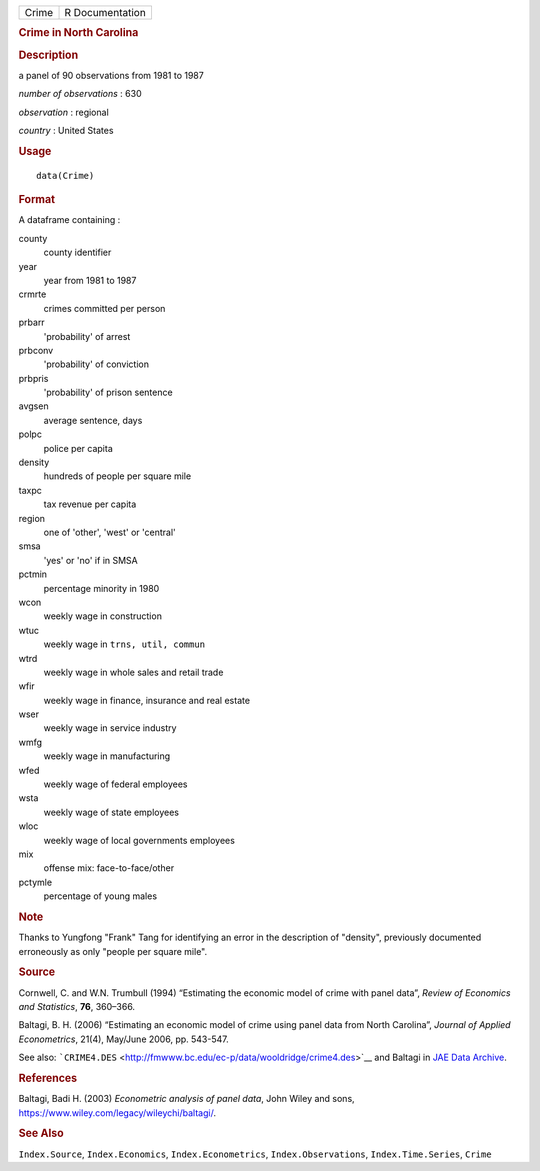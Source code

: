 .. container::

   .. container::

      ===== ===============
      Crime R Documentation
      ===== ===============

      .. rubric:: Crime in North Carolina
         :name: crime-in-north-carolina

      .. rubric:: Description
         :name: description

      a panel of 90 observations from 1981 to 1987

      *number of observations* : 630

      *observation* : regional

      *country* : United States

      .. rubric:: Usage
         :name: usage

      ::

         data(Crime)

      .. rubric:: Format
         :name: format

      A dataframe containing :

      county
         county identifier

      year
         year from 1981 to 1987

      crmrte
         crimes committed per person

      prbarr
         'probability' of arrest

      prbconv
         'probability' of conviction

      prbpris
         'probability' of prison sentence

      avgsen
         average sentence, days

      polpc
         police per capita

      density
         hundreds of people per square mile

      taxpc
         tax revenue per capita

      region
         one of 'other', 'west' or 'central'

      smsa
         'yes' or 'no' if in SMSA

      pctmin
         percentage minority in 1980

      wcon
         weekly wage in construction

      wtuc
         weekly wage in ``trns, util, commun``

      wtrd
         weekly wage in whole sales and retail trade

      wfir
         weekly wage in finance, insurance and real estate

      wser
         weekly wage in service industry

      wmfg
         weekly wage in manufacturing

      wfed
         weekly wage of federal employees

      wsta
         weekly wage of state employees

      wloc
         weekly wage of local governments employees

      mix
         offense mix: face-to-face/other

      pctymle
         percentage of young males

      .. rubric:: Note
         :name: note

      Thanks to Yungfong "Frank" Tang for identifying an error in the
      description of "density", previously documented erroneously as
      only "people per square mile".

      .. rubric:: Source
         :name: source

      Cornwell, C. and W.N. Trumbull (1994) “Estimating the economic
      model of crime with panel data”, *Review of Economics and
      Statistics*, **76**, 360–366.

      Baltagi, B. H. (2006) “Estimating an economic model of crime using
      panel data from North Carolina”, *Journal of Applied
      Econometrics*, 21(4), May/June 2006, pp. 543-547.

      See also:
      ```CRIME4.DES`` <http://fmwww.bc.edu/ec-p/data/wooldridge/crime4.des>`__
      and Baltagi in `JAE Data
      Archive <http://qed.econ.queensu.ca/jae/datasets/baltagi003/>`__.

      .. rubric:: References
         :name: references

      Baltagi, Badi H. (2003) *Econometric analysis of panel data*, John
      Wiley and sons, https://www.wiley.com/legacy/wileychi/baltagi/.

      .. rubric:: See Also
         :name: see-also

      ``Index.Source``, ``Index.Economics``, ``Index.Econometrics``,
      ``Index.Observations``, ``Index.Time.Series``, ``Crime``
